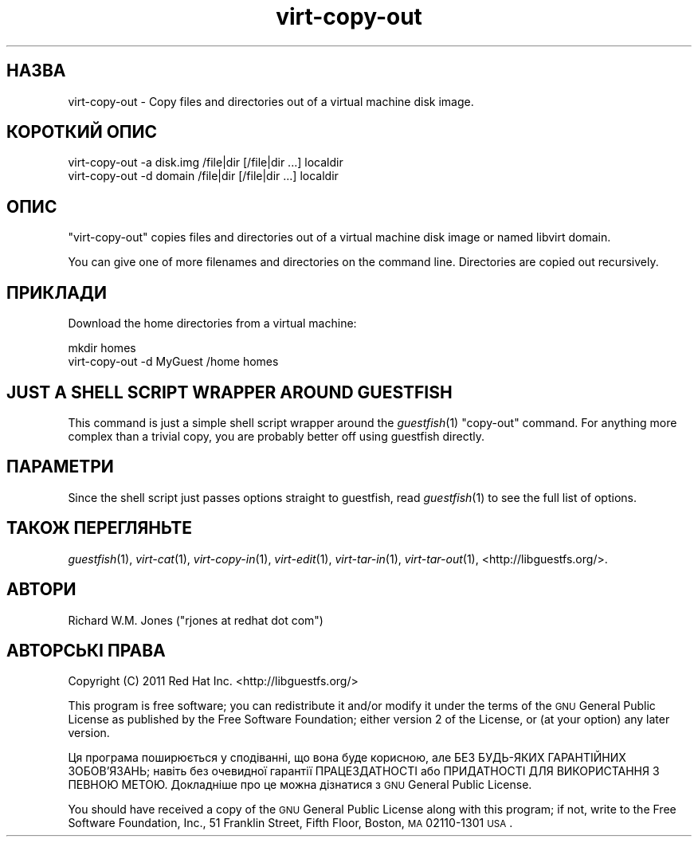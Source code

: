 .\" Automatically generated by Pod::Man 2.25 (Pod::Simple 3.16)
.\"
.\" Standard preamble:
.\" ========================================================================
.de Sp \" Vertical space (when we can't use .PP)
.if t .sp .5v
.if n .sp
..
.de Vb \" Begin verbatim text
.ft CW
.nf
.ne \\$1
..
.de Ve \" End verbatim text
.ft R
.fi
..
.\" Set up some character translations and predefined strings.  \*(-- will
.\" give an unbreakable dash, \*(PI will give pi, \*(L" will give a left
.\" double quote, and \*(R" will give a right double quote.  \*(C+ will
.\" give a nicer C++.  Capital omega is used to do unbreakable dashes and
.\" therefore won't be available.  \*(C` and \*(C' expand to `' in nroff,
.\" nothing in troff, for use with C<>.
.tr \(*W-
.ds C+ C\v'-.1v'\h'-1p'\s-2+\h'-1p'+\s0\v'.1v'\h'-1p'
.ie n \{\
.    ds -- \(*W-
.    ds PI pi
.    if (\n(.H=4u)&(1m=24u) .ds -- \(*W\h'-12u'\(*W\h'-12u'-\" diablo 10 pitch
.    if (\n(.H=4u)&(1m=20u) .ds -- \(*W\h'-12u'\(*W\h'-8u'-\"  diablo 12 pitch
.    ds L" ""
.    ds R" ""
.    ds C` ""
.    ds C' ""
'br\}
.el\{\
.    ds -- \|\(em\|
.    ds PI \(*p
.    ds L" ``
.    ds R" ''
'br\}
.\"
.\" Escape single quotes in literal strings from groff's Unicode transform.
.ie \n(.g .ds Aq \(aq
.el       .ds Aq '
.\"
.\" If the F register is turned on, we'll generate index entries on stderr for
.\" titles (.TH), headers (.SH), subsections (.SS), items (.Ip), and index
.\" entries marked with X<> in POD.  Of course, you'll have to process the
.\" output yourself in some meaningful fashion.
.ie \nF \{\
.    de IX
.    tm Index:\\$1\t\\n%\t"\\$2"
..
.    nr % 0
.    rr F
.\}
.el \{\
.    de IX
..
.\}
.\" ========================================================================
.\"
.IX Title "virt-copy-out 1"
.TH virt-copy-out 1 "2012-03-16" "libguestfs-1.16.11" "Virtualization Support"
.\" For nroff, turn off justification.  Always turn off hyphenation; it makes
.\" way too many mistakes in technical documents.
.if n .ad l
.nh
.SH "НАЗВА"
.IX Header "НАЗВА"
virt-copy-out \- Copy files and directories out of a virtual machine disk
image.
.SH "КОРОТКИЙ ОПИС"
.IX Header "КОРОТКИЙ ОПИС"
.Vb 1
\& virt\-copy\-out \-a disk.img /file|dir [/file|dir ...] localdir
\&
\& virt\-copy\-out \-d domain /file|dir [/file|dir ...] localdir
.Ve
.SH "ОПИС"
.IX Header "ОПИС"
\&\f(CW\*(C`virt\-copy\-out\*(C'\fR copies files and directories out of a virtual machine disk
image or named libvirt domain.
.PP
You can give one of more filenames and directories on the command line.
Directories are copied out recursively.
.SH "ПРИКЛАДИ"
.IX Header "ПРИКЛАДИ"
Download the home directories from a virtual machine:
.PP
.Vb 2
\& mkdir homes
\& virt\-copy\-out \-d MyGuest /home homes
.Ve
.SH "JUST A SHELL SCRIPT WRAPPER AROUND GUESTFISH"
.IX Header "JUST A SHELL SCRIPT WRAPPER AROUND GUESTFISH"
This command is just a simple shell script wrapper around the
\&\fIguestfish\fR\|(1) \f(CW\*(C`copy\-out\*(C'\fR command.  For anything more complex than a
trivial copy, you are probably better off using guestfish directly.
.SH "ПАРАМЕТРИ"
.IX Header "ПАРАМЕТРИ"
Since the shell script just passes options straight to guestfish, read
\&\fIguestfish\fR\|(1) to see the full list of options.
.SH "ТАКОЖ ПЕРЕГЛЯНЬТЕ"
.IX Header "ТАКОЖ ПЕРЕГЛЯНЬТЕ"
\&\fIguestfish\fR\|(1), \fIvirt\-cat\fR\|(1), \fIvirt\-copy\-in\fR\|(1), \fIvirt\-edit\fR\|(1),
\&\fIvirt\-tar\-in\fR\|(1), \fIvirt\-tar\-out\fR\|(1), <http://libguestfs.org/>.
.SH "АВТОРИ"
.IX Header "АВТОРИ"
Richard W.M. Jones (\f(CW\*(C`rjones at redhat dot com\*(C'\fR)
.SH "АВТОРСЬКІ ПРАВА"
.IX Header "АВТОРСЬКІ ПРАВА"
Copyright (C) 2011 Red Hat Inc.  <http://libguestfs.org/>
.PP
This program is free software; you can redistribute it and/or modify it
under the terms of the \s-1GNU\s0 General Public License as published by the Free
Software Foundation; either version 2 of the License, or (at your option)
any later version.
.PP
Ця програма поширюється у сподіванні, що вона буде корисною, але БЕЗ
БУДЬ\-ЯКИХ ГАРАНТІЙНИХ ЗОБОВ’ЯЗАНЬ; навіть без очевидної гарантії
ПРАЦЕЗДАТНОСТІ або ПРИДАТНОСТІ ДЛЯ ВИКОРИСТАННЯ З ПЕВНОЮ МЕТОЮ. Докладніше
про це можна дізнатися з \s-1GNU\s0 General Public License.
.PP
You should have received a copy of the \s-1GNU\s0 General Public License along with
this program; if not, write to the Free Software Foundation, Inc., 51
Franklin Street, Fifth Floor, Boston, \s-1MA\s0 02110\-1301 \s-1USA\s0.
